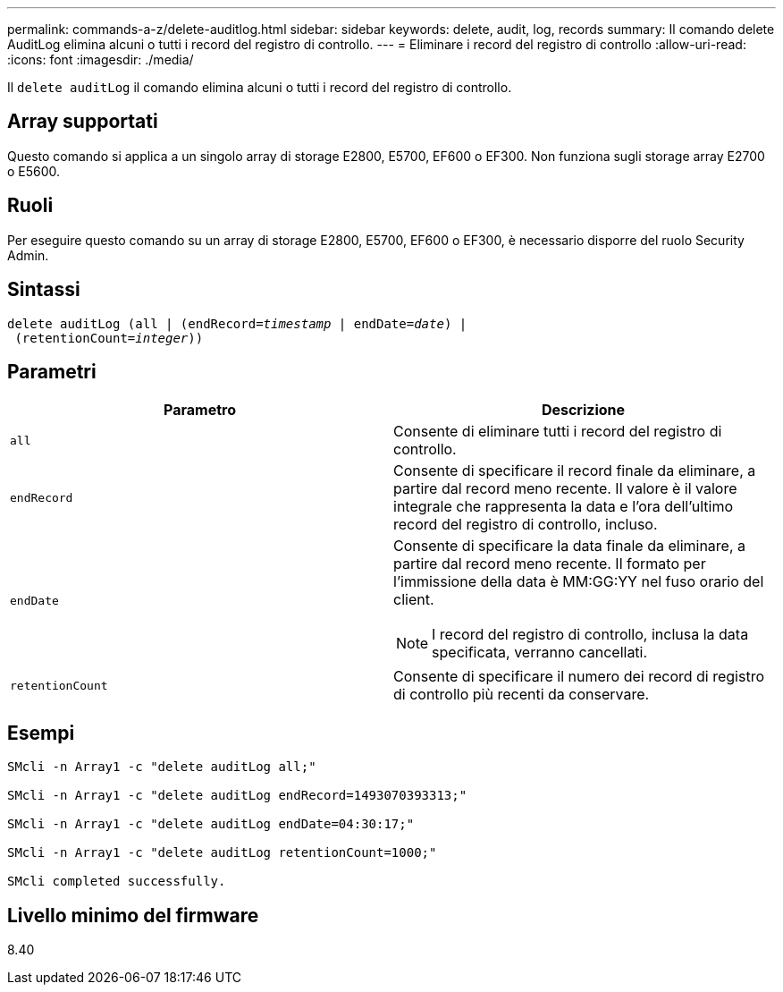 ---
permalink: commands-a-z/delete-auditlog.html 
sidebar: sidebar 
keywords: delete, audit, log, records 
summary: Il comando delete AuditLog elimina alcuni o tutti i record del registro di controllo. 
---
= Eliminare i record del registro di controllo
:allow-uri-read: 
:icons: font
:imagesdir: ./media/


[role="lead"]
Il `delete auditLog` il comando elimina alcuni o tutti i record del registro di controllo.



== Array supportati

Questo comando si applica a un singolo array di storage E2800, E5700, EF600 o EF300. Non funziona sugli storage array E2700 o E5600.



== Ruoli

Per eseguire questo comando su un array di storage E2800, E5700, EF600 o EF300, è necessario disporre del ruolo Security Admin.



== Sintassi

[listing, subs="+macros"]
----

delete auditLog (all | (endRecord=pass:quotes[_timestamp_ | endDate=_date_) |
 (retentionCount=_integer_))]
----


== Parametri

|===
| Parametro | Descrizione 


 a| 
`all`
 a| 
Consente di eliminare tutti i record del registro di controllo.



 a| 
`endRecord`
 a| 
Consente di specificare il record finale da eliminare, a partire dal record meno recente. Il valore è il valore integrale che rappresenta la data e l'ora dell'ultimo record del registro di controllo, incluso.



 a| 
`endDate`
 a| 
Consente di specificare la data finale da eliminare, a partire dal record meno recente. Il formato per l'immissione della data è MM:GG:YY nel fuso orario del client.

[NOTE]
====
I record del registro di controllo, inclusa la data specificata, verranno cancellati.

====


 a| 
`retentionCount`
 a| 
Consente di specificare il numero dei record di registro di controllo più recenti da conservare.

|===


== Esempi

[listing]
----

SMcli -n Array1 -c "delete auditLog all;"

SMcli -n Array1 -c "delete auditLog endRecord=1493070393313;"

SMcli -n Array1 -c "delete auditLog endDate=04:30:17;"

SMcli -n Array1 -c "delete auditLog retentionCount=1000;"

SMcli completed successfully.
----


== Livello minimo del firmware

8.40
